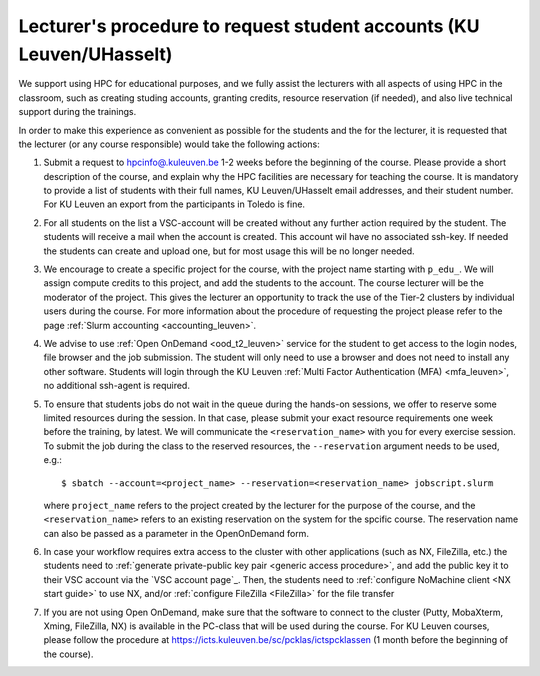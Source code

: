 .. _lecturer procedure leuven:

Lecturer's procedure to request student accounts (KU Leuven/UHasselt)
=====================================================================

We support using HPC for educational purposes, and we fully assist the lecturers
with all aspects of using HPC in the classroom, such as creating studing accounts,
granting credits, resource reservation (if needed), and also live technical support
during the trainings.

In order to make this experience as convenient as possible for the students and the
for the lecturer, it is requested that the lecturer (or any course responsible) would
take the following actions:

#. Submit a request to
   `hpcinfo@.kuleuven.be <mailto:hpcinfo@kuleuven.be?subject=Accounts%20requests%20for%20students%20attending%20the%20course>`_
   1-2 weeks before the beginning of the course.
   Please provide a short description of the course, and explain why the HPC
   facilities are necessary for teaching the course. It is mandatory to provide a list
   of students with their full names, KU Leuven/UHasselt email addresses, and their student number.
   For KU Leuven an export from the participants in Toledo is fine.
#. For all students on the list a VSC-account will be created without any further action required by the student. 
   The students will receive a mail when the account is created. 
   This account wil have no associated ssh-key. If needed the students can create and upload one,
   but for most usage this will be no longer needed.
#. We encourage to create a specific project for the course, with the project name starting with
   ``p_edu_``. We will assign compute credits to this project, and add the students to the account. The
   course lecturer will be the moderator of the project. This gives the lecturer an opportunity
   to track the use of the Tier-2 clusters by individual users during the course.
   For more information about the procedure of requesting the project please refer to the page
   :ref:`Slurm accounting <accounting_leuven>`.
#. We advise to use :ref:`Open OnDemand <ood_t2_leuven>` service for the student to get access to the
   login nodes, file browser and the job submission. The student will only need to use a browser and does not need to install any other software.
   Students will login through the KU Leuven :ref:`Multi Factor Authentication (MFA) <mfa_leuven>`, no additional ssh-agent is required.
#. To ensure that students jobs do not wait in the queue during the hands-on sessions, we offer
   to reserve some limited resources during the session. In that case, please submit your exact
   resource requirements one week before the training, by latest.
   We will communicate the ``<reservation_name>`` with you for every exercise session. 
   To submit the job during the class to the reserved resources, the ``--reservation`` argument
   needs to be used, e.g.:

   ::

      $ sbatch --account=<project_name> --reservation=<reservation_name> jobscript.slurm

   where ``project_name`` refers to the project created by the lecturer for
   the purpose of the course, and the ``<reservation_name>`` refers to an 
   existing reservation on the system for the spcific course.
   The reservation name can also be passed as a parameter in the OpenOnDemand form.


#. In case your workflow requires extra access to the cluster with other applications (such as NX,
   FileZilla, etc.) the students need to :ref:`generate private-public key pair <generic access procedure>`,
   and add the public key it to their VSC account via the `VSC account page`_. Then, the students need to
   :ref:`configure NoMachine client <NX start guide>` to use NX, and/or :ref:`configure FileZilla <FileZilla>` for
   the file transfer
#. If you are not using Open OnDemand, make sure that the software to connect to the cluster
   (Putty, MobaXterm, Xming, FileZilla, NX) is available in the PC-class that will be used during the
   course. For KU Leuven courses, please follow the procedure at
   https://icts.kuleuven.be/sc/pcklas/ictspcklassen (1 month before the beginning of the course).


